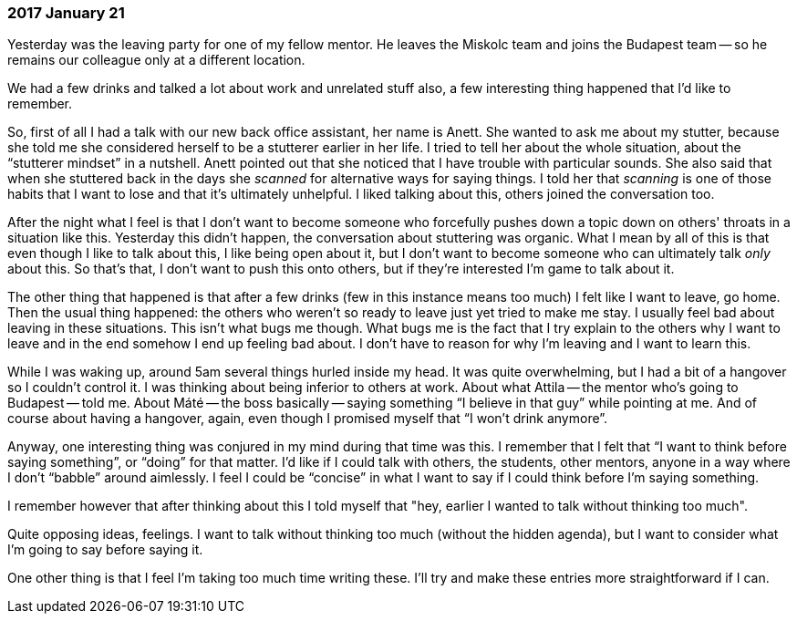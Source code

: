 === 2017 January 21

Yesterday was the leaving party for one of my fellow mentor.
He leaves the Miskolc team and joins the Budapest team -- so he remains our colleague only at a different location.

We had a few drinks and talked a lot about work and unrelated stuff also, a few interesting thing happened that I'd like to remember.

So, first of all I had a talk with our new back office assistant, her name is Anett.
She wanted to ask me about my stutter, because she told me she considered herself to be a stutterer earlier in her life.
I tried to tell her about the whole situation, about the "`stutterer mindset`" in a nutshell.
Anett pointed out that she noticed that I have trouble with particular sounds.
She also said that when she stuttered back in the days she _scanned_ for alternative ways for saying things.
I told her that _scanning_ is one of those habits that I want to lose and that it's ultimately unhelpful.
I liked talking about this, others joined the conversation too.

After the night what I feel is that I don't want to become someone who forcefully pushes down a topic down on others' throats in a situation like this.
Yesterday this didn't happen, the conversation about stuttering was organic.
What I mean by all of this is that even though I like to talk about this, I like being open about it, but I don't want to become someone who can ultimately talk _only_ about this.
So that's that, I don't want to push this onto others, but if they're interested I'm game to talk about it.

The other thing that happened is that after a few drinks (few in this instance means too much) I felt like I want to leave, go home.
Then the usual thing happened: the others who weren't so ready to leave just yet tried to make me stay.
I usually feel bad about leaving in these situations.
This isn't what bugs me though.
What bugs me is the fact that I try explain to the others why I want to leave and in the end somehow I end up feeling bad about.
I don't have to reason for why I'm leaving and I want to learn this.

While I was waking up, around 5am several things hurled inside my head.
It was quite overwhelming, but I had a bit of a hangover so I couldn't control it.
I was thinking about being inferior to others at work.
About what Attila -- the mentor who's going to Budapest -- told me.
About Máté -- the boss basically -- saying something "`I believe in that guy`" while pointing at me.
And of course about having a hangover, again, even though I promised myself that "`I won't drink anymore`".

Anyway, one interesting thing was conjured in my mind during that time was this.
I remember that I felt that "`I want to think before saying something`", or "`doing`" for that matter.
I'd like if I could talk with others, the students, other mentors, anyone in a way where I don't "`babble`" around aimlessly.
I feel I could be "`concise`" in what I want to say if I could think before I'm saying something.

I remember however that after thinking about this I told myself that "hey, earlier I wanted to talk without thinking too much".

Quite opposing ideas, feelings.
I want to talk without thinking too much (without the hidden agenda), but I want to consider what I'm going to say before saying it.

One other thing is that I feel I'm taking too much time writing these.
I'll try and make these entries more straightforward if I can.
